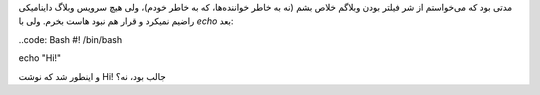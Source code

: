 .. link: 
.. description: 
.. tags: 
.. date: 2013/06/13 01:31:52
.. title: مهاجرت به وبلاگ ایستا
.. slug: nikola

مدتی بود که می‌خواستم از شر فیلتر بودن وبلاگم خلاص بشم (نه به خاطر خواننده‌ها، که به خاطر خودم)، ولی هیچ سرویس وبلاگ داینامیکی راضیم نمیکرد و قرار هم نبود هاست بخرم. ولی با `echo` بعد:

..code: Bash
#! /bin/bash

echo "Hi\!"

و اینطور شد که نوشت Hi! جالب بود، نه؟

